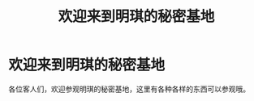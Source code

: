 #+hugo_base_dir: ../
#+hugo_section: /
#+export_file_name: _index

#+Title:欢迎来到明琪的秘密基地
* 欢迎来到明琪的秘密基地
各位客人们，欢迎参观明琪的秘密基地，这里有各种各样的东西可以参观哦。
